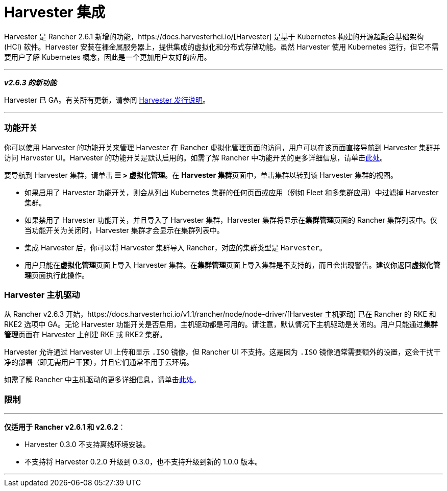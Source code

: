 = Harvester 集成

Harvester 是 Rancher 2.6.1 新增的功能，https://docs.harvesterhci.io/[Harvester] 是基于 Kubernetes 构建的开源超融合基础架构 (HCI) 软件。Harvester 安装在裸金属服务器上，提供集成的虚拟化和分布式存储功能。虽然 Harvester 使用 Kubernetes 运行，但它不需要用户了解 Kubernetes 概念，因此是一个更加用户友好的应用。

'''

*_v2.6.3 的新功能_*

Harvester 已 GA。有关所有更新，请参阅 https://github.com/harvester/harvester/releases[Harvester 发行说明]。

'''

=== 功能开关

你可以使用 Harvester 的功能开关来管理 Harvester 在 Rancher 虚拟化管理页面的访问，用户可以在该页面直接导航到 Harvester 集群并访问 Harvester UI。Harvester 的功能开关是默认启用的。如需了解 Rancher 中功能开关的更多详细信息，请单击xref:../pages-for-subheaders/enable-experimental-features.adoc[此处]。

要导航到 Harvester 集群，请单击 *☰ > 虚拟化管理*。在 **Harvester 集群**页面中，单击集群以转到该 Harvester 集群的视图。

* 如果启用了 Harvester 功能开关，则会从列出 Kubernetes 集群的任何页面或应用（例如 Fleet 和多集群应用）中过滤掉 Harvester 集群。
* 如果禁用了 Harvester 功能开关，并且导入了 Harvester 集群，Harvester 集群将显示在**集群管理**页面的 Rancher 集群列表中。仅当功能开关为关闭时，Harvester 集群才会显示在集群列表中。
* 集成 Harvester 后，你可以将 Harvester 集群导入 Rancher，对应的集群类型是 `Harvester`。
* 用户只能在**虚拟化管理**页面上导入 Harvester 集群。在**集群管理**页面上导入集群是不支持的，而且会出现警告。建议你返回**虚拟化管理**页面执行此操作。

=== Harvester 主机驱动

从 Rancher v2.6.3 开始，https://docs.harvesterhci.io/v1.1/rancher/node/node-driver/[Harvester 主机驱动] 已在 Rancher 的 RKE 和 RKE2 选项中 GA。无论 Harvester 功能开关是否启用，主机驱动都是可用的。请注意，默认情况下主机驱动是关闭的。用户只能通过**集群管理**页面在 Harvester 上创建 RKE 或 RKE2 集群。

Harvester 允许通过 Harvester UI 上传和显示 `.ISO` 镜像，但 Rancher UI 不支持。这是因为 `.ISO` 镜像通常需要额外的设置，这会干扰干净的部署（即无需用户干预），并且它们通常不用于云环境。

如需了解 Rancher 中主机驱动的更多详细信息，请单击link:../pages-for-subheaders/about-provisioning-drivers.adoc#主机驱动[此处]。

=== 限制

'''

*仅适用于 Rancher v2.6.1 和 v2.6.2*：

* Harvester 0.3.0 不支持离线环境安装。
* 不支持将 Harvester 0.2.0 升级到 0.3.0，也不支持升级到新的 1.0.0 版本。

'''

